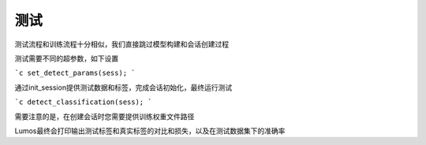 测试
=================================

测试流程和训练流程十分相似，我们直接跳过模型构建和会话创建过程

测试需要不同的超参数，如下设置

```c
set_detect_params(sess);
```

通过init_session提供测试数据和标签，完成会话初始化，最终运行测试

```c
detect_classification(sess);
```

需要注意的是，在创建会话时您需要提供训练权重文件路径

Lumos最终会打印输出测试标签和真实标签的对比和损失，以及在测试数据集下的准确率